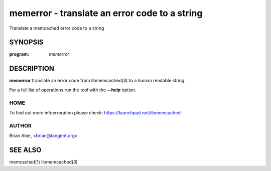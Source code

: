 ==============================================
memerror - translate an error code to a string
==============================================


Translate a memcached error code to a string


--------
SYNOPSIS
--------

:program: `memerror`

.. program:: memerror

.. option:: --help

-----------
DESCRIPTION
-----------


\ **memerror**\  translate an error code from libmemcached(3) to  a human
readable string.

For a full list of operations run the tool with the \ **--help**\  option.


****
HOME
****


To find out more infoerroration please check:
`https://launchpad.net/libmemcached <https://launchpad.net/libmemcached>`_


******
AUTHOR
******


Brian Aker, <brian@tangent.org>


--------
SEE ALSO
--------


memcached(1) libmemcached(3)

